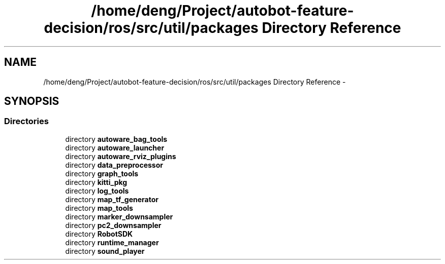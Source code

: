 .TH "/home/deng/Project/autobot-feature-decision/ros/src/util/packages Directory Reference" 3 "Fri May 22 2020" "Autoware_Doxygen" \" -*- nroff -*-
.ad l
.nh
.SH NAME
/home/deng/Project/autobot-feature-decision/ros/src/util/packages Directory Reference \- 
.SH SYNOPSIS
.br
.PP
.SS "Directories"

.in +1c
.ti -1c
.RI "directory \fBautoware_bag_tools\fP"
.br
.ti -1c
.RI "directory \fBautoware_launcher\fP"
.br
.ti -1c
.RI "directory \fBautoware_rviz_plugins\fP"
.br
.ti -1c
.RI "directory \fBdata_preprocessor\fP"
.br
.ti -1c
.RI "directory \fBgraph_tools\fP"
.br
.ti -1c
.RI "directory \fBkitti_pkg\fP"
.br
.ti -1c
.RI "directory \fBlog_tools\fP"
.br
.ti -1c
.RI "directory \fBmap_tf_generator\fP"
.br
.ti -1c
.RI "directory \fBmap_tools\fP"
.br
.ti -1c
.RI "directory \fBmarker_downsampler\fP"
.br
.ti -1c
.RI "directory \fBpc2_downsampler\fP"
.br
.ti -1c
.RI "directory \fBRobotSDK\fP"
.br
.ti -1c
.RI "directory \fBruntime_manager\fP"
.br
.ti -1c
.RI "directory \fBsound_player\fP"
.br
.in -1c
